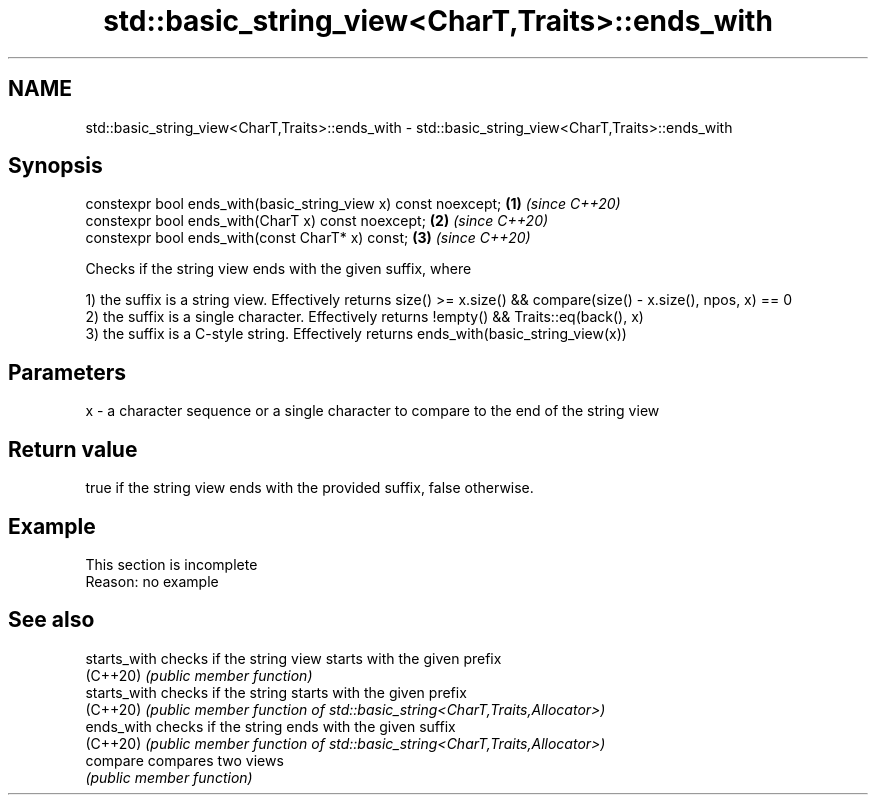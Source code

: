 .TH std::basic_string_view<CharT,Traits>::ends_with 3 "2020.03.24" "http://cppreference.com" "C++ Standard Libary"
.SH NAME
std::basic_string_view<CharT,Traits>::ends_with \- std::basic_string_view<CharT,Traits>::ends_with

.SH Synopsis
   constexpr bool ends_with(basic_string_view x) const noexcept; \fB(1)\fP \fI(since C++20)\fP
   constexpr bool ends_with(CharT x) const noexcept;             \fB(2)\fP \fI(since C++20)\fP
   constexpr bool ends_with(const CharT* x) const;               \fB(3)\fP \fI(since C++20)\fP

   Checks if the string view ends with the given suffix, where

   1) the suffix is a string view. Effectively returns size() >= x.size() && compare(size() - x.size(), npos, x) == 0
   2) the suffix is a single character. Effectively returns !empty() && Traits::eq(back(), x)
   3) the suffix is a C-style string. Effectively returns ends_with(basic_string_view(x))

.SH Parameters

   x - a character sequence or a single character to compare to the end of the string view

.SH Return value

   true if the string view ends with the provided suffix, false otherwise.

.SH Example

    This section is incomplete
    Reason: no example

.SH See also

   starts_with checks if the string view starts with the given prefix
   (C++20)     \fI(public member function)\fP
   starts_with checks if the string starts with the given prefix
   (C++20)     \fI(public member function of std::basic_string<CharT,Traits,Allocator>)\fP
   ends_with   checks if the string ends with the given suffix
   (C++20)     \fI(public member function of std::basic_string<CharT,Traits,Allocator>)\fP
   compare     compares two views
               \fI(public member function)\fP
